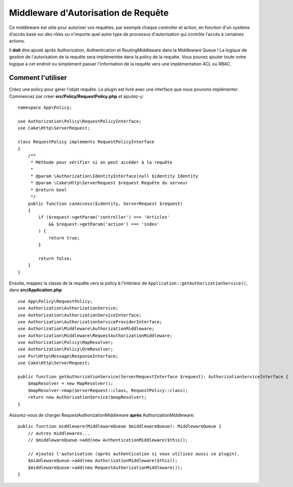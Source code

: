 Middleware d'Autorisation de Requête
####################################

Ce middleware est utile pour autoriser vos requêtes, par exemple chaque
controller et action, en fonction d'un système d'accès basé sur des rôles ou
n'importe quel autre type de processus d'autorisation qui contrôle l'accès à
certaines actions.

Il **doit** être ajouté après Authorization, Authentication et RoutingMiddleware
dans la Middleware Queue !
La logique de gestion de l'autorisation de la requête sera implémentée dans la
policy de la requête. Vous pouvez ajouter toute votre logique à cet endroit ou
simplement passer l'information de la requête vers une implémentation ACL ou
RBAC.

Comment l'utiliser
==================

Créez une policy pour gérer l'objet requête. Le plugin est livré avec une
interface que nous pouvons implémenter. Commencez par créer
**src/Policy/RequestPolicy.php** et ajoutez-y::

    namespace App\Policy;

    use Authorization\Policy\RequestPolicyInterface;
    use Cake\Http\ServerRequest;

    class RequestPolicy implements RequestPolicyInterface
    {
        /**
         * Méthode pour vérifier si on peut accéder à la requête
         *
         * @param \Authorization\IdentityInterface|null $identity Identity
         * @param \Cake\Http\ServerRequest $request Requête du serveur
         * @return bool
         */
        public function canAccess($identity, ServerRequest $request)
        {
            if ($request->getParam('controller') === 'Articles'
                && $request->getParam('action') === 'index'
            ) {
                return true;
            }

            return false;
        }
    }

Ensuite, mappez la classe de la requête vers la policy à l'intérieur de
``Application::getAuthorizationService()``, dans **src/Application.php** ::

    use App\Policy\RequestPolicy;
    use Authorization\AuthorizationService;
    use Authorization\AuthorizationServiceInterface;
    use Authorization\AuthorizationServiceProviderInterface;
    use Authorization\Middleware\AuthorizationMiddleware;
    use Authorization\Middleware\RequestAuthorizationMiddleware;
    use Authorization\Policy\MapResolver;
    use Authorization\Policy\OrmResolver;
    use Psr\Http\Message\ResponseInterface;
    use Cake\Http\ServerRequest;

    public function getAuthorizationService(ServerRequestInterface $request): AuthorizationServiceInterface {
        $mapResolver = new MapResolver();
        $mapResolver->map(ServerRequest::class, RequestPolicy::class);
        return new AuthorizationService($mapResolver);
    }

Assurez-vous de charger RequestAuthorizationMiddleware **après**
AuthorizationMiddleware::

    public function middleware(MiddlewareQueue $middlewareQueue): MiddlewareQueue {
        // autres middlewares...
        // $middlewareQueue->add(new AuthenticationMiddleware($this));

        // Ajoutez l'autorisation (après authentication si vous utilisez aussi ce plugin).
        $middlewareQueue->add(new AuthorizationMiddleware($this));
        $middlewareQueue->add(new RequestAuthorizationMiddleware());
    }
